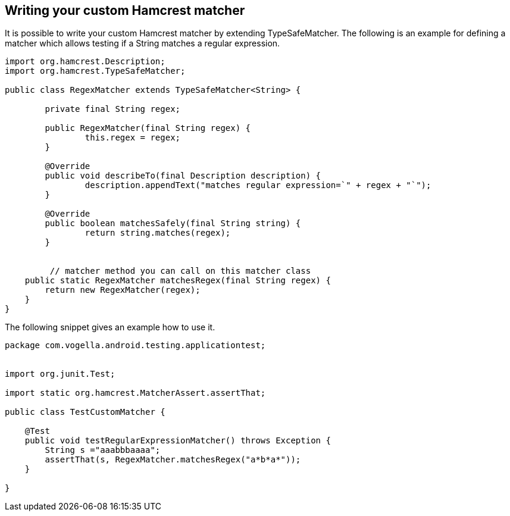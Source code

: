 [[hamcrest_extending]]
==	Writing your custom Hamcrest matcher

It is possible to write your custom Hamcrest matcher by extending TypeSafeMatcher. 
The following is an example for defining a matcher which allows testing if a String matches a regular expression.
	
[source, java]
----
import org.hamcrest.Description;
import org.hamcrest.TypeSafeMatcher;

public class RegexMatcher extends TypeSafeMatcher<String> {

	private final String regex;

	public RegexMatcher(final String regex) {
		this.regex = regex;
	}

	@Override
	public void describeTo(final Description description) {
		description.appendText("matches regular expression=`" + regex + "`");
	}

	@Override
	public boolean matchesSafely(final String string) {
		return string.matches(regex);
	}
	

	 // matcher method you can call on this matcher class
    public static RegexMatcher matchesRegex(final String regex) {
        return new RegexMatcher(regex);
    }
}
----	
	
The following snippet gives an example how to use it. 

[source, java]
----
package com.vogella.android.testing.applicationtest;


import org.junit.Test;

import static org.hamcrest.MatcherAssert.assertThat;

public class TestCustomMatcher {

    @Test
    public void testRegularExpressionMatcher() throws Exception {
        String s ="aaabbbaaaa";
        assertThat(s, RegexMatcher.matchesRegex("a*b*a*"));
    }

}
----	

	
